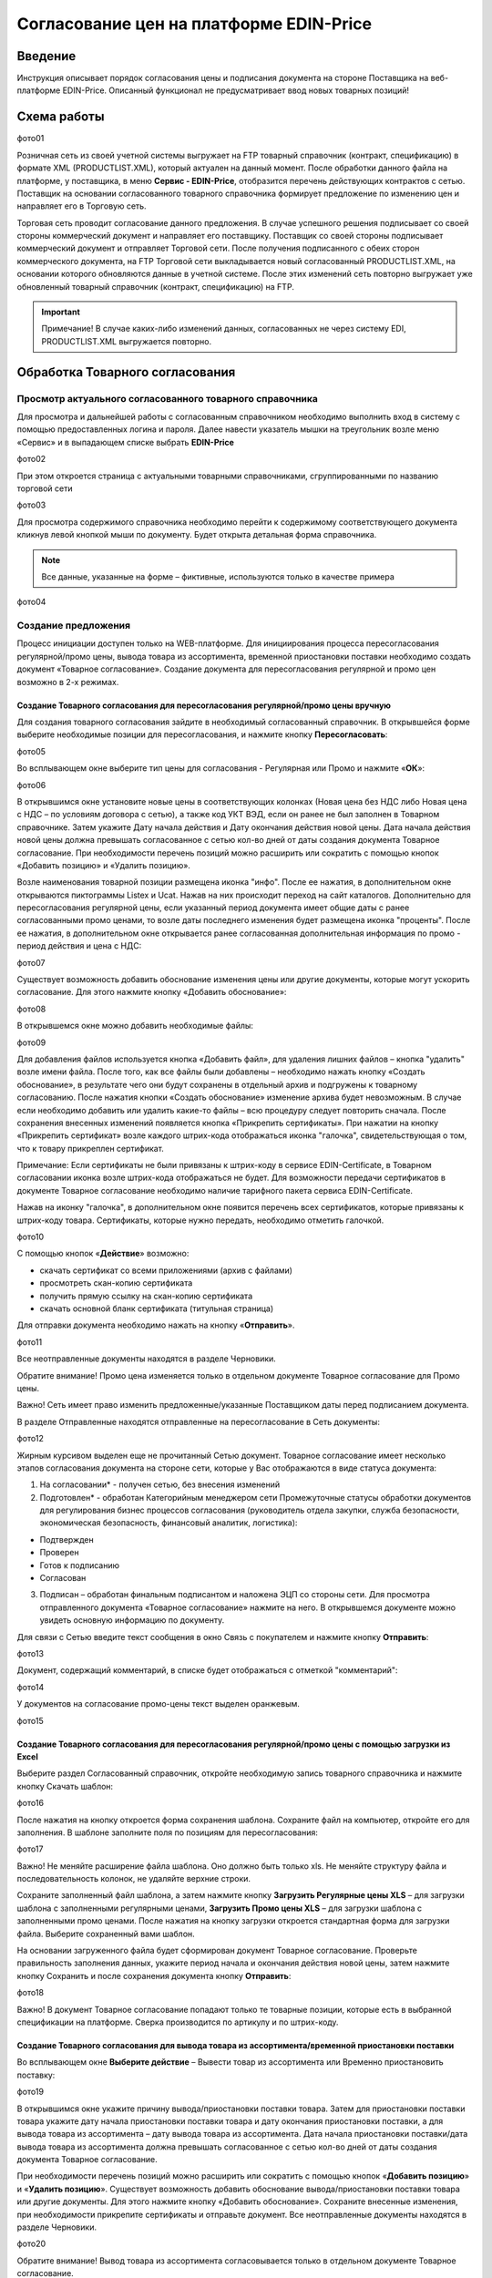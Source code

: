 Согласование цен на платформе EDIN-Price
####################################################################

Введение
************************************
Инструкция описывает порядок согласования цены и подписания документа на стороне Поставщика на веб-платформе EDIN-Price. Описанный функционал не предусматривает ввод новых товарных позиций! 
 
Схема работы
************************************
фото01 

Розничная сеть из своей учетной системы выгружает на FTP товарный справочник (контракт, спецификацию) в формате XML (PRODUCTLIST.XML), который актуален на данный момент. После обработки данного файла на платформе, у поставщика, в меню **Сервис - EDIN-Price**, отобразится перечень действующих контрактов с сетью. Поставщик на основании согласованного товарного справочника формирует предложение по изменению цен и направляет его в Торговую сеть. 

Торговая сеть проводит согласование данного предложения. В случае успешного решения подписывает со своей стороны коммерческий документ и направляет его поставщику. Поставщик со своей стороны подписывает коммерческий документ и отправляет Торговой сети. После получения подписанного с обеих сторон коммерческого документа, на FTP Торговой сети выкладывается новый согласованный PRODUCTLIST.XML, на основании которого обновляются данные в учетной системе. После этих изменений сеть повторно выгружает уже обновленный товарный справочник (контракт, спецификацию) на FTP. 

.. important:: Примечание! В случае каких-либо изменений данных, согласованных не через систему EDI, PRODUCTLIST.XML выгружается повторно. 

Обработка Товарного согласования 
************************************

Просмотр актуального согласованного товарного справочника 
===============================================================

Для просмотра и дальнейшей работы с согласованным справочником необходимо выполнить вход в систему с помощью предоставленных логина и пароля. Далее навести указатель мышки на треугольник возле меню «Сервис» и в выпадающем списке выбрать **EDIN-Price**

фото02

При этом откроется страница с актуальными товарными справочниками, сгруппированными по названию торговой сети 

фото03

Для просмотра содержимого справочника необходимо перейти к содержимому соответствующего документа кликнув левой кнопкой мыши по документу. Будет открыта детальная форма справочника. 

.. note:: Все данные, указанные на форме – фиктивные, используются только в качестве примера 

фото04

Создание предложения 
===============================================================

Процесс инициации доступен только на WEB-платформе. Для инициирования процесса пересогласования регулярной/промо цены, вывода товара из ассортимента, временной приостановки поставки необходимо создать документ «Товарное согласование». Создание документа для пересогласования регулярной и промо цен возможно в 2-х режимах. 

Создание Товарного согласования для пересогласования регулярной/промо цены вручную 
------------------------------------------------------------------------------------

Для создания товарного согласования зайдите в необходимый согласованный справочник. В открывшейся форме выберите необходимые позиции для пересогласования, и нажмите кнопку **Пересогласовать**: 

фото05

Во всплывающем окне выберите тип цены для согласования - Регулярная или Промо и нажмите «**ОК**»:

фото06

В открывшимся окне установите новые цены в соответствующих колонках (Новая цена без НДС либо Новая цена с НДС – по условиям договора с сетью), а также код УКТ ВЭД, если он ранее не был заполнен в Товарном справочнике. Затем укажите Дату начала действия и Дату окончания действия новой цены. Дата начала действия новой цены должна превышать согласованное с сетью кол-во дней от даты создания документа Товарное согласование. При необходимости перечень позиций можно расширить или сократить с помощью кнопок «Добавить позицию» и «Удалить позицию». 

Возле наименования товарной позиции размещена иконка "инфо". После ее нажатия, в 
дополнительном окне открываются пиктограммы Listex и Ucat. Нажав на них происходит переход на сайт каталогов. Дополнительно для пересогласования регулярной цены, если указанный период документа имеет общие даты с ранее согласованными промо ценами, то возле даты последнего изменения будет размещена иконка "проценты". После ее нажатия, в дополнительном окне открывается ранее согласованная дополнительная информация по промо - период действия и цена с НДС: 

фото07

Существует возможность добавить обоснование изменения цены или другие документы, которые могут ускорить согласование. Для этого нажмите кнопку «Добавить обоснование»:

фото08
 
В открывшемся окне можно добавить необходимые файлы: 

фото09

Для добавления файлов используется кнопка «Добавить файл», для удаления лишних файлов – кнопка "удалить" возле имени файла. 
После того, как все файлы были добавлены – необходимо нажать кнопку «Создать обоснование», в результате чего они будут сохранены в отдельный архив и подгружены к товарному согласованию. После нажатия кнопки «Создать обоснование» изменение архива будет невозможным. В случае если необходимо добавить или удалить какие-то файлы – всю процедуру следует повторить сначала. После сохранения внесенных изменений появляется кнопка «Прикрепить сертификаты». При нажатии на кнопку «Прикрепить сертификат» возле каждого штрих-кода отображаться иконка "галочка", свидетельствующая о том, что к товару прикреплен сертификат. 

Примечание: Если сертификаты не были привязаны к штрих-коду в сервисе EDIN-Certificate, в Товарном согласовании иконка возле штрих-кода отображаться не будет. Для возможности передачи сертификатов в документе Товарное согласование необходимо наличие тарифного пакета сервиса EDIN-Certificate. 

Нажав на иконку "галочка", в дополнительном окне появится перечень всех сертификатов, 
которые привязаны к штрих-коду товара. Сертификаты, которые нужно передать, необходимо отметить галочкой. 

фото10

С помощью кнопок «**Действие**» возможно: 

- скачать сертификат со всеми приложениями (архив с файлами)
- просмотреть скан-копию сертификата
- получить прямую ссылку на скан-копию сертификата
- скачать основной бланк сертификата (титульная страница)

Для отправки документа необходимо нажать на кнопку «**Отправить**». 

фото11

Все неотправленные документы находятся в разделе Черновики. 

Обратите внимание! Промо цена изменяется только в отдельном документе Товарное согласование для Промо цены. 

Важно! Сеть имеет право изменить предложенные/указанные Поставщиком даты перед подписанием документа. 

В разделе Отправленные находятся отправленные на пересогласование в Сеть документы: 

фото12

Жирным курсивом выделен еще не прочитанный Сетью документ. Товарное согласование имеет несколько этапов согласования документа на стороне сети, которые у Вас отображаются в виде статуса документа:

1. На согласовании* - получен сетью, без внесения изменений
2. Подготовлен* - обработан Категорийным менеджером сети Промежуточные статусы обработки документов для регулирования бизнес процессов согласования (руководитель отдела закупки, служба безопасности, экономическая безопасность, финансовый аналитик, логистика):

- Подтвержден 
- Проверен 
- Готов к подписанию 
- Согласован 

3. Подписан​ – обработан финальным подписантом и наложена ЭЦП со стороны сети. Для просмотра отправленного документа «Товарное согласование» нажмите на него. В открывшемся документе можно увидеть основную информацию по документу.

Для связи с Сетью введите текст сообщения в окно Связь с покупателем и нажмите кнопку **Отправить**: 

фото13

Документ, содержащий комментарий, в списке будет отображаться с отметкой "комментарий": 

фото14

У документов на согласование промо-цены текст выделен оранжевым. 

фото15

Создание Товарного согласования для пересогласования регулярной/промо цены с помощью загрузки из Excel
-----------------------------------------------------------------------------------------------------------------------------------

Выберите раздел Согласованный справочник, откройте необходимую запись товарного справочника и нажмите кнопку Скачать шаблон: 

фото16

После нажатия на кнопку откроется форма сохранения шаблона. Сохраните файл на компьютер, откройте его для заполнения. В шаблоне заполните поля по позициям для пересогласования: 

фото17

Важно!​ Не меняйте расширение файла шаблона. Оно должно быть только xls. Не меняйте структуру файла и последовательность колонок, не удаляйте верхние строки. 

Сохраните заполненный файл шаблона, а затем нажмите кнопку **Загрузить Регулярные цены XLS** – для загрузки шаблона с заполненными регулярными ценами, **Загрузить Промо цены XLS** – для загрузки шаблона с заполненными промо ценами. После нажатия на кнопку загрузки откроется стандартная форма для загрузки файла. Выберите сохраненный вами шаблон. 

На основании загруженного файла будет сформирован документ Товарное согласование. Проверьте правильность заполнения данных, укажите период начала и окончания действия новой цены, затем нажмите кнопку Сохранить и после сохранения документа кнопку **Отправить**: 

фото18

Важно!​ В документ Товарное согласование попадают только те товарные позиции, которые есть в выбранной спецификации на платформе. Сверка производится по артикулу и по штрих-коду. 

Создание Товарного согласования для вывода товара из ассортимента/временной приостановки поставки
-------------------------------------------------------------------------------------------------------------------------------------

Во всплывающем окне **Выберите действие** – Вывести товар из ассортимента или Временно приостановить поставку: 

фото19

В открывшимся окне укажите причину вывода/приостановки поставки товара. Затем для приостановки поставки товара укажите дату начала приостановки поставки товара и дату окончания приостановки поставки, а для вывода товара из ассортимента – дату вывода товара из ассортимента. 
Дата начала приостановки поставки/дата вывода товара из ассортимента должна превышать согласованное с сетью кол-во дней от даты создания документа Товарное согласование.

При необходимости перечень позиций можно расширить или сократить с помощью кнопок «**Добавить позицию**» и «**Удалить позицию**».
Существует возможность добавить обоснование вывода/приостановки поставки товара или другие документы. Для этого нажмите кнопку «Добавить обоснование». Сохраните внесенные изменения, при необходимости прикрепите сертификаты и отправьте документ. Все неотправленные документы находятся в разделе Черновики. 

фото20

Обратите внимание! Вывод товара из ассортимента согласовывается только в отдельном документе Товарное согласование. 

Важно! Сеть имеет право изменить предложенные/указанные Поставщиком даты перед подписанием документа. 
Для просмотра отправленного документа «Товарное согласование» нажмите на него. В открывшемся документе можно увидеть основную информацию по документу. В разделе Отправленные находятся отправленные на пересогласование в Сеть документы: 

фото21

Жирным курсивом выделен еще не прочитанный Сетью документ. Для связи с Сетью введите текст сообщения в окно Связь с покупателем и нажмите кнопку Отправить: 

фото22

Документ, содержащий комментарий, в списке будет отображаться с отметкой "комментарий": 

фото23

У документов на согласование вывода товара из ассортимента и временной приостановки поставки товара, текст выделен зеленым. 

Просмотр и обработка входящего документа от Сети (инициация поставщика) 
-----------------------------------------------------------------------

По подтвержденным позициям Вы получите Коммерческий документ, подписанный со стороны сети. Находится он в разделе Входящие. Для открытия входящего документа нажмите на него: 

фото24

В открывшемся документе можно увидеть основную информацию по документу (подписи от Сети, перечень принятых позиций, комментарии от Сети). Нажмите кнопку Подписать чтобы подписать документ: 

фото25

После первичной настройки ЭЦП и ввода ключей нажмите кнопку «Считать ключи»: 

фото26

Выберите необходимые ключи для подписания и нажмите «Считать ключ»: 
фото27

Затем нажмите **Підписати**: 
фото28

После успешного подписания, нажмите кнопку **Отправить**: 
фото29

Подписанный и отправленный коммерческий документ Товарная спецификация находятся в разделе Отправленные.

В случае отклонения части предложенных цен, Вы получите Коммерческий документ по принятым ценам (необходимо подписать ЭЦП) и документ Товарное согласование со списком не принятых позиций, которые Вы можете пересогласовать еще раз посредством отправки нового документа для согласования.
 
Просмотр и обработка входящего документа от Сети (инициация ТС) 
-----------------------------------------------------------------------

Документ Товарное согласование, отправленный Сетью для согласования промо цены, находится в разделе Входящие и выделен оранжевым цветом.

Отобрать документы для обработки можно с помощью фильтра. Для этого необходимо выбрать тип документа «Товарное согласование» и статус «На согласовании». Все не прочитанные документы выделены жирным шрифтом. Для открытия входящего документа нажмите на него.
В открывшемся документе необходимо ознакомиться с количеством товара, промо ценами и периодом их действия. Также есть возможность связаться с сетью оставив сообщение в окне Связь с покупателем. 
Доступно две кнопки Отклонить и Подписать. После нажатия на Отклонить Вам необходимо подтвердить действие, нажав Закончить, или отклонить, нажав Отмена. 

Если подтвердить отклонение документа, то изменить решение Вы не сможете и спецификация будет не согласованной.
Нажмите кнопку подписать для создания коммерческого документа. Откроется печатная форма документа. Необходимо выполнить процедуру подписания и отправить документ в Сеть. В свою очередь Сеть подпишет документ со своей стороны и коммерческому документу будет присвоен статус «**Спецификация согласована**». 
